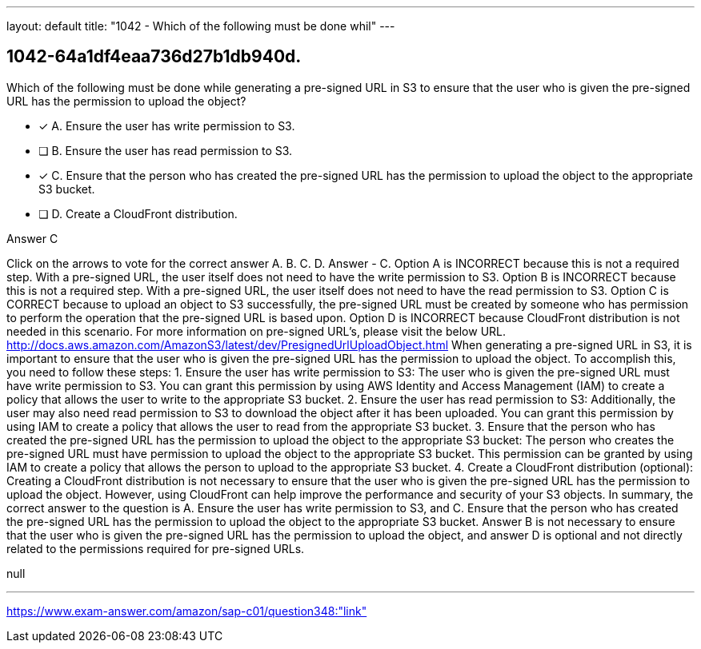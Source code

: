 ---
layout: default 
title: "1042 - Which of the following must be done whil"
---


[.question]
== 1042-64a1df4eaa736d27b1db940d.


****

[.query]
--
Which of the following must be done while generating a pre-signed URL in S3 to ensure that the user who is given the pre-signed URL has the permission to upload the object?


--

[.list]
--
* [*] A. Ensure the user has write permission to S3.
* [ ] B. Ensure the user has read permission to S3.
* [*] C. Ensure that the person who has created the pre-signed URL has the permission to upload the object to the appropriate S3 bucket.
* [ ] D. Create a CloudFront distribution.

--
****

[.answer]
Answer  C

[.explanation]
--
Click on the arrows to vote for the correct answer
A.
B.
C.
D.
Answer - C.
Option A is INCORRECT because this is not a required step.
With a pre-signed URL, the user itself does not need to have the write permission to S3.
Option B is INCORRECT because this is not a required step.
With a pre-signed URL, the user itself does not need to have the read permission to S3.
Option C is CORRECT because to upload an object to S3 successfully, the pre-signed URL must be created by someone who has permission to perform the operation that the pre-signed URL is based upon.
Option D is INCORRECT because CloudFront distribution is not needed in this scenario.
For more information on pre-signed URL's, please visit the below URL.
http://docs.aws.amazon.com/AmazonS3/latest/dev/PresignedUrlUploadObject.html
When generating a pre-signed URL in S3, it is important to ensure that the user who is given the pre-signed URL has the permission to upload the object. To accomplish this, you need to follow these steps:
1.
Ensure the user has write permission to S3: The user who is given the pre-signed URL must have write permission to S3. You can grant this permission by using AWS Identity and Access Management (IAM) to create a policy that allows the user to write to the appropriate S3 bucket.
2.
Ensure the user has read permission to S3: Additionally, the user may also need read permission to S3 to download the object after it has been uploaded. You can grant this permission by using IAM to create a policy that allows the user to read from the appropriate S3 bucket.
3.
Ensure that the person who has created the pre-signed URL has the permission to upload the object to the appropriate S3 bucket: The person who creates the pre-signed URL must have permission to upload the object to the appropriate S3 bucket. This permission can be granted by using IAM to create a policy that allows the person to upload to the appropriate S3 bucket.
4.
Create a CloudFront distribution (optional): Creating a CloudFront distribution is not necessary to ensure that the user who is given the pre-signed URL has the permission to upload the object. However, using CloudFront can help improve the performance and security of your S3 objects.
In summary, the correct answer to the question is A. Ensure the user has write permission to S3, and C. Ensure that the person who has created the pre-signed URL has the permission to upload the object to the appropriate S3 bucket. Answer B is not necessary to ensure that the user who is given the pre-signed URL has the permission to upload the object, and answer D is optional and not directly related to the permissions required for pre-signed URLs.
--

[.ka]
null

'''



https://www.exam-answer.com/amazon/sap-c01/question348:"link"


